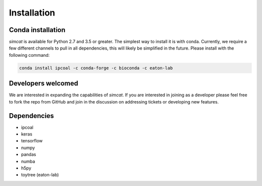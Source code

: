 


Installation 
=============

Conda installation
------------------
*simcat* is available for Python 2.7 and 3.5 or greater. The simplest way to install it is with conda. Currently, we require a few different channels to pull in all dependencies, this will likely be simplified in the future. Please install with the following command:

.. code:: bash

	conda install ipcoal -c conda-forge -c bioconda -c eaton-lab



Developers welcomed
--------------------
We are interested in expanding the capabilities of *simcat*. If you are interested in joining as a developer please feel free to fork the repo from GitHub and join in the discussion on addressing tickets or developing new features. 


Dependencies
-------------
- ipcoal
- keras
- tensorflow
- numpy
- pandas
- numba
- h5py
- toytree (eaton-lab)